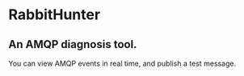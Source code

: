 * RabbitHunter
** An AMQP diagnosis tool.

You can view AMQP events in real time, and publish a test message.
